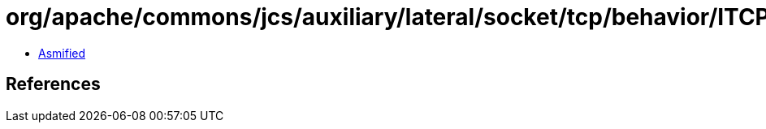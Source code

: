 = org/apache/commons/jcs/auxiliary/lateral/socket/tcp/behavior/ITCPLateralCacheAttributes.class

 - link:ITCPLateralCacheAttributes-asmified.java[Asmified]

== References

